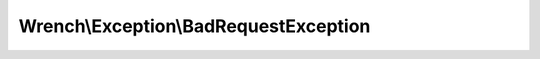 --------------------------------------
Wrench\\Exception\\BadRequestException
--------------------------------------

.. php:namespace: Wrench\\Exception

.. php:class:: BadRequestException

    .. php:attr:: message

    .. php:attr:: string

    .. php:attr:: code

    .. php:attr:: file

    .. php:attr:: line

    .. php:attr:: trace

    .. php:attr:: previous

    .. php:method:: __construct($message, $code, Exception $previous)

        :param unknown $message:
        :param unknown $code:
        :param Exception $previous:

    .. php:method:: __clone()

    .. php:method:: getMessage()

    .. php:method:: getCode()

    .. php:method:: getFile()

    .. php:method:: getLine()

    .. php:method:: getTrace()

    .. php:method:: getPrevious()

    .. php:method:: getTraceAsString()

    .. php:method:: __toString()
